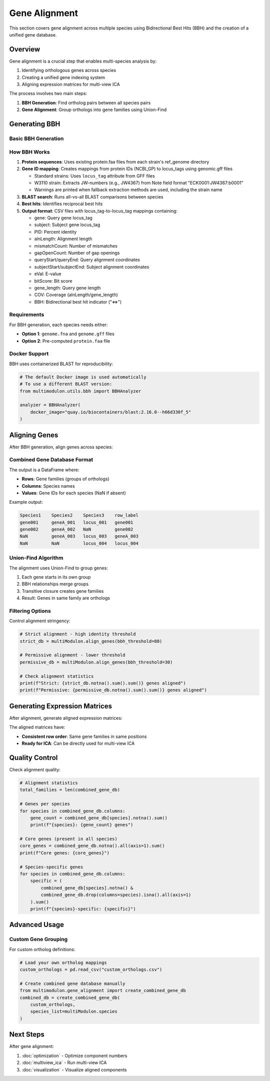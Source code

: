Gene Alignment
==============

This section covers gene alignment across multiple species using Bidirectional Best Hits (BBH) and the creation of a unified gene database.

Overview
--------

Gene alignment is a crucial step that enables multi-species analysis by:

1. Identifying orthologous genes across species
2. Creating a unified gene indexing system
3. Aligning expression matrices for multi-view ICA

The process involves two main steps:

1. **BBH Generation**: Find ortholog pairs between all species pairs
2. **Gene Alignment**: Group orthologs into gene families using Union-Find

Generating BBH
--------------

Basic BBH Generation
~~~~~~~~~~~~~~~~~~~~

.. py:method:: MultiModulon.generate_BBH(output_path="Output_BBH", threads=1)

   Generate Bidirectional Best Hits between all species pairs.

   :param str output_path: Directory to save BBH results (default: "Output_BBH")
   :param int threads: Number of threads for BLAST (default: 1)
   
   **Example:**
   
   .. code-block:: python
      
      # Generate BBH with multiple threads
      multiModulon.generate_BBH(
          output_path="Output_BBH",
          threads=8
      )
      
      # Check results
      print(f"BBH files generated in Output_BBH/")

How BBH Works
~~~~~~~~~~~~~

1. **Protein sequences**: Uses existing protein.faa files from each strain's ref_genome directory
2. **Gene ID mapping**: Creates mappings from protein IDs (NCBI_GP) to locus_tags using genomic.gff files
   
   - Standard strains: Uses ``locus_tag`` attribute from GFF files
   - W3110 strain: Extracts JW-numbers (e.g., JW4367) from Note field format "ECK0001:JW4367:b0001"
   - Warnings are printed when fallback extraction methods are used, including the strain name
   
3. **BLAST search**: Runs all-vs-all BLAST comparisons between species
4. **Best hits**: Identifies reciprocal best hits
5. **Output format**: CSV files with locus_tag-to-locus_tag mappings containing:
   
   - gene: Query gene locus_tag
   - subject: Subject gene locus_tag
   - PID: Percent identity
   - alnLength: Alignment length
   - mismatchCount: Number of mismatches
   - gapOpenCount: Number of gap openings
   - queryStart/queryEnd: Query alignment coordinates
   - subjectStart/subjectEnd: Subject alignment coordinates
   - eVal: E-value
   - bitScore: Bit score
   - gene_length: Query gene length
   - COV: Coverage (alnLength/gene_length)
   - BBH: Bidirectional best hit indicator ("<=>")

Requirements
~~~~~~~~~~~~

For BBH generation, each species needs either:

* **Option 1**: ``genome.fna`` and ``genome.gff`` files
* **Option 2**: Pre-computed ``protein.faa`` file

Docker Support
~~~~~~~~~~~~~~

BBH uses containerized BLAST for reproducibility:

.. code-block:: python

   # The default Docker image is used automatically
   # To use a different BLAST version:
   from multimodulon.utils.bbh import BBHAnalyzer
   
   analyzer = BBHAnalyzer(
       docker_image="quay.io/biocontainers/blast:2.16.0--h66d330f_5"
   )

Aligning Genes
--------------

After BBH generation, align genes across species:

.. py:method:: MultiModulon.align_genes(input_bbh_dir="Output_BBH", output_dir="Output_Gene_Info", reference_order=None, bbh_threshold=None)

   Align genes across all species using Union-Find algorithm.

   :param str input_bbh_dir: Directory containing BBH CSV files
   :param str output_dir: Directory to save combined gene database  
   :param list reference_order: Order of species columns in output (optional)
   :param float bbh_threshold: Minimum percent identity for BBH (optional)
   :return: Combined gene database DataFrame
   :rtype: pd.DataFrame
   
   **Example:**
   
   .. code-block:: python
      
      # Basic alignment
      combined_gene_db = multiModulon.align_genes() 
      
      # With custom parameters
      combined_gene_db = multiModulon.align_genes(
          input_bbh_dir="Output_BBH",
          output_dir="Output_Gene_Info",
          reference_order=['Species1', 'Species2', 'Species3'],
          bbh_threshold=90  # 90% identity threshold
      )
      
      # Examine the results
      print(combined_gene_db.head())

Combined Gene Database Format
~~~~~~~~~~~~~~~~~~~~~~~~~~~~~

The output is a DataFrame where:

* **Rows**: Gene families (groups of orthologs)
* **Columns**: Species names
* **Values**: Gene IDs for each species (NaN if absent)

Example output:

.. code-block:: text

   Species1    Species2    Species3    row_label
   gene001     geneA_001   locus_001   gene001
   gene002     geneA_002   NaN         gene002
   NaN         geneA_003   locus_003   geneA_003
   NaN         NaN         locus_004   locus_004

Union-Find Algorithm
~~~~~~~~~~~~~~~~~~~~

The alignment uses Union-Find to group genes:

1. Each gene starts in its own group
2. BBH relationships merge groups
3. Transitive closure creates gene families
4. Result: Genes in same family are orthologs

Filtering Options
~~~~~~~~~~~~~~~~~

Control alignment stringency:

.. code-block:: python

   # Strict alignment - high identity threshold
   strict_db = multiModulon.align_genes(bbh_threshold=80)
   
   # Permissive alignment - lower threshold  
   permissive_db = multiModulon.align_genes(bbh_threshold=30)
   
   # Check alignment statistics
   print(f"Strict: {strict_db.notna().sum().sum()} genes aligned")
   print(f"Permissive: {permissive_db.notna().sum().sum()} genes aligned")

Generating Expression Matrices
------------------------------

After alignment, generate aligned expression matrices:

.. py:method:: MultiModulon.generate_X(gene_info_folder)

   Generate X matrices with consistent row indices based on combined_gene_db.

   :param str gene_info_folder: Path to folder containing combined_gene_db.csv
   
   **Example:**
   
   .. code-block:: python
      
      # Generate aligned expression matrices
      multiModulon.generate_X("Output_Gene_Info")
      
      # Access aligned matrices
      for species in multiModulon.species:
          X = multiModulon[species].X
          print(f"{species}: {X.shape}")
          print(f"Missing genes: {X.isna().sum().sum()}")

The aligned matrices have:

* **Consistent row order**: Same gene families in same positions
* **Ready for ICA**: Can be directly used for multi-view ICA

Quality Control
---------------

Check alignment quality:

.. code-block:: python

   # Alignment statistics
   total_families = len(combined_gene_db)
   
   # Genes per species
   for species in combined_gene_db.columns:
       gene_count = combined_gene_db[species].notna().sum()
       print(f"{species}: {gene_count} genes")
   
   # Core genes (present in all species)
   core_genes = combined_gene_db.notna().all(axis=1).sum()
   print(f"Core genes: {core_genes}")
   
   # Species-specific genes
   for species in combined_gene_db.columns:
       specific = (
           combined_gene_db[species].notna() & 
           combined_gene_db.drop(columns=species).isna().all(axis=1)
       ).sum()
       print(f"{species}-specific: {specific}")

Advanced Usage
--------------

Custom Gene Grouping
~~~~~~~~~~~~~~~~~~~~

For custom ortholog definitions:

.. code-block:: python

   # Load your own ortholog mappings
   custom_orthologs = pd.read_csv("custom_orthologs.csv")
   
   # Create combined gene database manually
   from multimodulon.gene_alignment import create_combined_gene_db
   combined_db = create_combined_gene_db(
       custom_orthologs,
       species_list=multiModulon.species   
   )

Next Steps
----------

After gene alignment:

1. :doc:`optimization` - Optimize component numbers
2. :doc:`multiview_ica` - Run multi-view ICA
3. :doc:`visualization` - Visualize aligned components